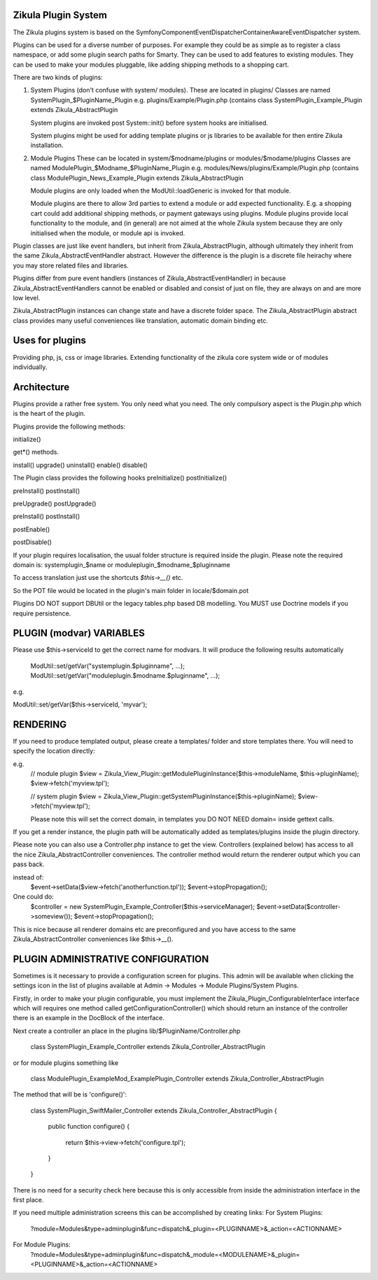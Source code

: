 Zikula Plugin System
--------------------

The Zikula plugins system is based on the
Symfony\Component\EventDispatcher\ContainerAwareEventDispatcher system.

Plugins can be used for a diverse number of purposes.  For example they could be
as simple as to register a class namespace, or add some plugin search paths for
Smarty.  They can be used to add features to existing modules.  They can be used
to make your modules pluggable, like adding shipping methods to a shopping cart.

There are two kinds of plugins:

1.  System Plugins (don't confuse with system/ modules).
    These are located in plugins/
    Classes are named SystemPlugin_$PluginName_Plugin
    e.g. plugins/Example/Plugin.php (contains
    class SystemPlugin_Example_Plugin extends Zikula_AbstractPlugin

    System plugins are invoked post System::init() before system hooks are
    initialised.

    System plugins might be used for adding template plugins or js libraries
    to be available for then entire Zikula installation.

2.  Module Plugins
    These can be located in system/$modname/plugins or modules/$modame/plugins
    Classes are named ModulePlugin_$Modname_$PluginName_Plugin
    e.g. modules/News/plugins/Example/Plugin.php (contains
    class ModulePlugin_News_Example_Plugin extends Zikula_AbstractPlugin

    Module plugins are only loaded when the ModUtil::loadGeneric is invoked for 
    that module.

    Module plugins are there to allow 3rd parties to extend a module or add
    expected functionality.  E.g. a shopping cart could add additional
    shipping methods, or payment gateways using plugins.  Module plugins provide
    local functionality to the module, and (in general) are not aimed at the
    whole Zikula system because they are only initialised when the module, or
    module api is invoked.

Plugin classes are just like event handlers, but inherit from Zikula_AbstractPlugin,
although ultimately they inherit from the same Zikula_AbstractEventHandler abstract.
However the difference is the plugin is a discrete file heirachy where you may
store related files and libraries.

Plugins differ from pure event handlers (instances of Zikula_AbstractEventHandler) in
because Zikula_AbstractEventHandlers cannot be enabled or disabled and consist of just on
file, they are always on and are more low level.

Zikula_AbstractPlugin instances can change state and have a discrete folder space.  The
Zikula_AbstractPlugin abstract class provides many useful conveniences like translation,
automatic domain binding etc.

Uses for plugins
----------------
Providing php, js, css or image libraries.
Extending functionality of the zikula core system wide or of modules individually.

Architecture
------------
Plugins provide a rather free system.  You only need what you need.  The only
compulsory aspect is the Plugin.php which is the heart of the plugin.

Plugins provide the following methods:

initialize()

get*() methods.

install()
upgrade()
uninstall()
enable()
disable()

The Plugin class provides the following hooks
preInitialize()
postInitialize()

preInstall()
postInstall()

preUpgrade()
postUpgrade()

preInstall()
postInstall()

postEnable()

postDisable()

If your plugin requires localisation, the usual folder structure is required inside
the plugin.  Please note the required domain is:
systemplugin_$name or
moduleplugin_$modname_$pluginname

To access translation just use the shortcuts `$this->__()` etc.

So the POT file would be located in the plugin's main folder in
locale/$domain.pot

Plugins DO NOT support DBUtil or the legacy tables.php based DB modelling.  You MUST
use Doctrine models if you require persistence.

PLUGIN (modvar) VARIABLES
----------------
Please use $this->serviceId to get the correct name for modvars. It will
produce the following results automatically
    ModUtil::set/getVar("systemplugin.$pluginname", ...);
    ModUtil::set/getVar("moduleplugin.$modname.$pluginname", ...);

e.g.

ModUtil::set/getVar($this->serviceId, 'myvar');

RENDERING
---------
If you need to produce templated output, please create a templates/ folder
and store templates there.  You will need to specify the location directly:

e.g.
    // module plugin
    $view = Zikula_View_Plugin::getModulePluginInstance($this->moduleName, $this->pluginName);
    $view->fetch('myview.tpl');

    // system plugin
    $view = Zikula_View_Plugin::getSystemPluginInstance($this->pluginName);
    $view->fetch('myview.tpl');

    Please note this will set the correct domain, in templates you
    DO NOT NEED domain= inside gettext calls.

If you get a render instance, the plugin path will be automatically added as
templates/plugins inside the plugin directory.

Please note you can also use a Controller.php instance to get the view.  Controllers
(explained below) has access to all the nice Zikula_AbstractController conveniences.  The
controller method would return the renderer output which you can pass back.

instead of:
    $event->setData($view->fetch('anotherfunction.tpl'));
    $event->stopPropagation();

One could do:
    $controller = new SystemPlugin_Example_Controller($this->serviceManager);
    $event->setData($controller->someview());
    $event->stopPropagation();

This is nice because all renderer domains etc are preconfigured and you have access
to the same Zikula_AbstractController conveniences like $this->__().

PLUGIN ADMINISTRATIVE CONFIGURATION
-----------------------------------
Sometimes is it necessary to provide a configuration screen for plugins.  This admin
will be available when clicking the settings icon in the list of plugins available at
Admin -> Modules -> Module Plugins/System Plugins.

Firstly, in order to make your plugin configurable, you must implement the
Zikula_Plugin_ConfigurableInterface interface which will requires one method called
getConfigurationController() which should return an instance of the controller
there is an example in the DocBlock of the interface.

Next create a controller an place in the plugins lib/$PluginName/Controller.php

    class SystemPlugin_Example_Controller extends Zikula_Controller_AbstractPlugin

or for module plugins something like

    class ModulePlugin_ExampleMod_ExamplePlugin_Controller extends Zikula_Controller_AbstractPlugin

The method that will be is 'configure()':

    class SystemPlugin_SwiftMailer_Controller extends Zikula_Controller_AbstractPlugin
    {
        public function configure()
        {
            return $this->view->fetch('configure.tpl');
        }
    }

There is no need for a security check here because this is only accessible from inside the
administration interface in the first place.

If you need multiple administration screens this can be accomplished by creating links:
For System Plugins:
 ?module=Modules&type=adminplugin&func=dispatch&_plugin=<PLUGINNAME>&_action=<ACTIONNAME>
For Module Plugins:
 ?module=Modules&type=adminplugin&func=dispatch&_module=<MODULENAME>&_plugin=<PLUGINNAME>&_action=<ACTIONNAME>

